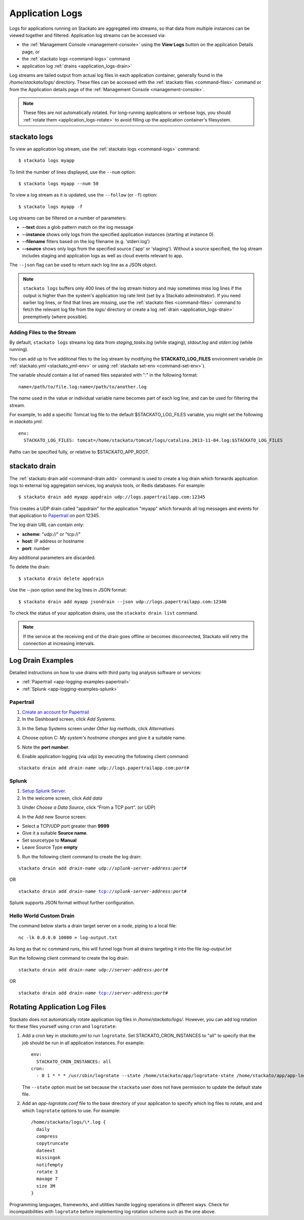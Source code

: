 .. index:: Application Logging

.. _application_logs:

Application Logs
================

Logs for applications running on Stackato are aggregated into streams,
so that data from multiple instances can be viewed together and
filtered. Application log streams can be accessed via:

* the :ref:`Management Console <management-console>` using the **View
  Logs** button on the application Details page, or 

* the :ref:`stackato logs <command-logs>` command

* application log :ref:`drains <application_logs-drain>`

Log streams are tailed output from actual log files in each application
container, generally found in the */home/stackato/logs/* directory. These files
can be accessed with the :ref:`stackato files <command-files>` command or
from the Application details page of the :ref:`Management Console
<management-console>`.

.. note::
  These files are not automatically rotated. For long-running
  applications or verbose logs, you should :ref:`rotate them
  <application_logs-rotate>` to avoid filling up the application
  container's filesystem.

stackato logs
-------------

To view an application log stream, use the :ref:`stackato logs
<command-logs>` command::

    $ stackato logs myapp

To limit the number of lines displayed, use the ``--num`` option::

    $ stackato logs myapp --num 50

To view a log stream as it is updated, use the ``--follow`` (or ``-f``) option::

    $ stackato logs myapp -f

Log streams can be filtered on a number of parameters:

* **--text** does a glob pattern match on the log message

* **--instance** shows only logs from the specified application instances (starting at instance 0).

* **--filename** filters based on the log filename (e.g. 'stderr.log')

* **--source** shows only logs from the specified source ('app' or 'staging'). Without a source specified, the log stream includes staging and application logs as well as cloud events relevant to app.

The ``--json`` flag can be used to return each log line as a JSON object.


.. note::
    ``stackato logs`` buffers only 400 lines of the log stream history
    and may sometimes miss log lines if the output is higher than the
    system's application log rate limit (set by a Stackato
    administrator). If you need earlier log lines, or find that lines
    are missing, use the :ref:`stackato files <command-files>` command
    to fetch the relevant log file from the *logs/* directory or create
    a log :ref:`drain <application_logs-drain>` preemptively (where
    possible).


.. _application_logs-adding:

Adding Files to the Stream
^^^^^^^^^^^^^^^^^^^^^^^^^^

By default, ``stackato logs`` streams log data from *staging_tasks.log*
(while staging), *stdout.log* and *stderr.log* (while running). 

You can add up to five additonal files to the log stream by modifying the 
**STACKATO_LOG_FILES** environment variable (in :ref:`stackato.yml
<stackato_yml-env>` or using :ref:`stackato set-env <command-set-env>`).

The variable should contain a list of named files separated with ":" in
the following format::

  name=/path/to/file.log:name=/path/to/another.log
  
The *name* used in the value or individual variable name becomes part of
each log line, and can be used for filtering the stream.

For example, to add a specific Tomcat log file to the default
$STACKATO_LOG_FILES variable, you might set the following in
*stackato.yml*::
  
    env:
      STACKATO_LOG_FILES: tomcat=/home/stackato/tomcat/logs/catalina.2013-11-04.log:$STACKATO_LOG_FILES
      
Paths can be specified fully, or relative to $STACKATO_APP_ROOT.



.. _application_logs-drain:

stackato drain
--------------

The :ref:`stackato drain add <command-drain add>` command is used to create a
log drain which forwards application logs to external log aggregation
services, log analysis tools, or Redis databases. For example::
  
  $ stackato drain add myapp appdrain udp://logs.papertrailapp.com:12345 

This creates a UDP drain called "appdrain" for the application "myapp"
which forwards all log messages and events for that application to
`Papertrail <http://papertrailapp.com/>`_ on port 12345.

The log drain URL can contain only:

* **scheme**: "udp://" or "tcp://"
* **host**: IP address or hostname
* **port**: number

Any additional parameters are discarded.

To delete the drain::

  $ stackato drain delete appdrain
  
Use the `--json` option send the log lines in JSON format::

  $ stackato drain add myapp jsondrain --json udp://logs.papertrailapp.com:12346
  
To check the status of your application drains, use the ``stackato drain
list`` command.
  
.. note::

  If the service at the receiving end of the drain goes offline or
  becomes disconnected, Stackato will retry the connection at increasing
  intervals.

.. _app-logging-examples:

Log Drain Examples
------------------

Detailed instructions on how to use drains with third party log analysis
software or services:

* :ref:`Papertrail <app-logging-examples-papertrail>`
* :ref:`Splunk <app-logging-examples-splunk>`

.. _app-logging-examples-papertrail:

Papertrail
^^^^^^^^^^

1. `Create an account for Papertrail <https://papertrailapp.com/plans>`_

2. In the Dashboard screen, click *Add Systems*.

.. image:: ../images/ppt1.png
    :class: shadow

3. In the Setup Systems screen under *Other log methods*, click *Alternatives*.

.. image:: ../images/ppt2.png
    :class: shadow

4. Choose option C: *My system's hostname changes* and give it a suitable name.

.. image:: ../images/ppt3.png
    :class: shadow

5. Note the **port number**. 

.. image:: ../images/ppt4.png
    :class: shadow

6. Enable application logging (via udp) by executing the following client command:

.. parsed-literal::

    stackato drain add *drain-name* udp://logs.papertrailapp.com:*port#*


.. _app-logging-examples-splunk:

Splunk
^^^^^^

1. `Setup Splunk Server <http://www.splunk.com/download>`_.

2. In the welcome screen, click *Add data*

.. image:: ../images/splunk1.png
    :class: shadow

3. Under *Choose a Data Source*, click “From a TCP port”. (or UDP)

.. image:: ../images/splunk2.png
    :class: shadow

4. In the Add new Source screen:

* Select a TCP/UDP port greater than **9999**
* Give it a suitable **Source name**.
* Set sourcetype to **Manual**
* Leave Source Type **empty**

.. image:: ../images/splunk3.png
    :class: shadow

5. Run the following client command to create the log drain:

.. parsed-literal::

    stackato drain add *drain-name* udp://*splunk-server-address*:*port#*

OR

.. parsed-literal::

    stackato drain add *drain-name* tcp://*splunk-server-address*:*port#*

Splunk supports JSON format without further configuration.


Hello World Custom Drain
^^^^^^^^^^^^^^^^^^^^^^^^

The command below starts a drain target server on a node, piping to a local file::

    nc -lk 0.0.0.0 10000 > log-output.txt

As long as that `nc` command runs, this will funnel logs from all drains targeting 
it into the file *log-output.txt*

Run the following client command to create the log drain:

.. parsed-literal::

    stackato drain add *drain-name* udp://*server-address*:*port#*

OR

.. parsed-literal::

    stackato drain add *drain-name* tcp://*server-address*:*port#*



.. _application_logs-rotate:

Rotating Application Log Files
------------------------------

Stackato does not automatically rotate application log files in
*/home/stackato/logs/*. However, you can add log rotation for these files yourself
using ``cron`` and ``logrotate``:

1. Add a cron key in *stackato.yml* to run ``logrotate``. Set
   STACKATO_CRON_INSTANCES to "all" to specify that the job should
   be run in all application instances. For example::

    env:
      STACKATO_CRON_INSTANCES: all
    cron:
      - 0 1 * * * /usr/sbin/logrotate --state /home/stackato/app/logrotate-state /home/stackato/app/app-logrotate.conf
      
   The ``--state`` option must be set because the ``stackato`` user
   does not have permission to update the default state file.

2. Add an *app-logrotate.conf* file to the base directory of your
   application to specify which log files to rotate, and and which
   ``logrotate`` options to use. For example::

    /home/stackato/logs/\*.log {
      daily
      compress
      copytruncate
      dateext
      missingok
      notifempty
      rotate 3
      maxage 7
      size 3M
    }
  
Programming languages, frameworks, and utilities handle logging
operations in different ways. Check for incompatibilities with
``logrotate`` before implementing log rotation scheme such as the one
above.


